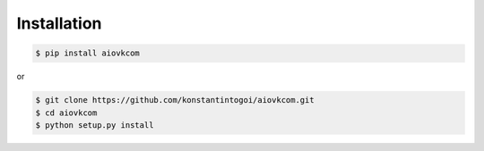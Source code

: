 Installation
============

.. code-block:: shell

    $ pip install aiovkcom

or

.. code-block:: shell

    $ git clone https://github.com/konstantintogoi/aiovkcom.git
    $ cd aiovkcom
    $ python setup.py install
